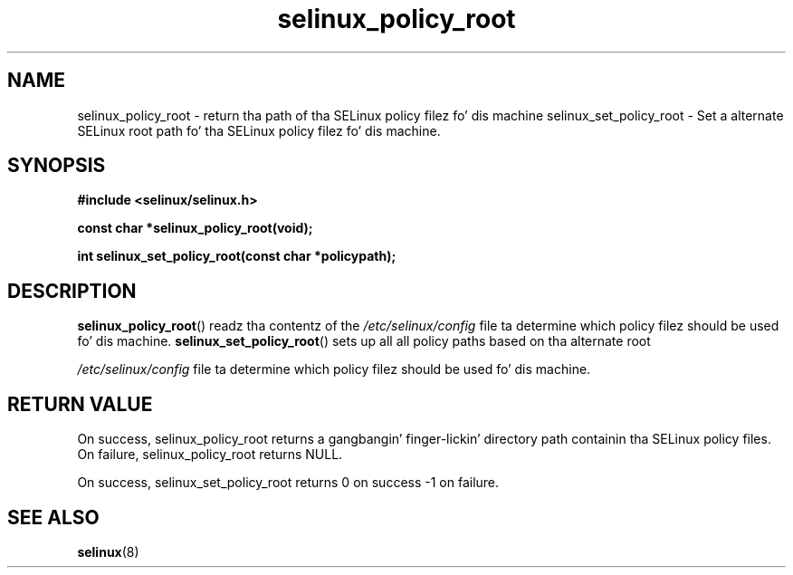 .TH "selinux_policy_root" "3" "25 May 2004" "dwalsh@redhat.com" "SELinux API documentation"
.SH "NAME"
selinux_policy_root \- return tha path of tha SELinux policy filez fo' dis machine
selinux_set_policy_root \- Set a alternate SELinux root path fo' tha SELinux policy filez fo' dis machine.
.
.SH "SYNOPSIS"
.B #include <selinux/selinux.h>
.sp
.B const char *selinux_policy_root(void);
.
.sp
.B int selinux_set_policy_root(const char *policypath);
.
.SH "DESCRIPTION"
.BR selinux_policy_root ()
readz tha contentz of the
.I /etc/selinux/config
file ta determine which policy filez should be used fo' dis machine.
.
.BR selinux_set_policy_root ()
sets up all all policy paths based on tha alternate root

.I /etc/selinux/config
file ta determine which policy filez should be used fo' dis machine.
.
.SH "RETURN VALUE"
On success, selinux_policy_root returns a gangbangin' finger-lickin' directory path containin tha SELinux policy files.
On failure, selinux_policy_root returns NULL.

On success, selinux_set_policy_root returns 0 on success -1 on failure.

.
.SH "SEE ALSO"
.BR selinux "(8)"
